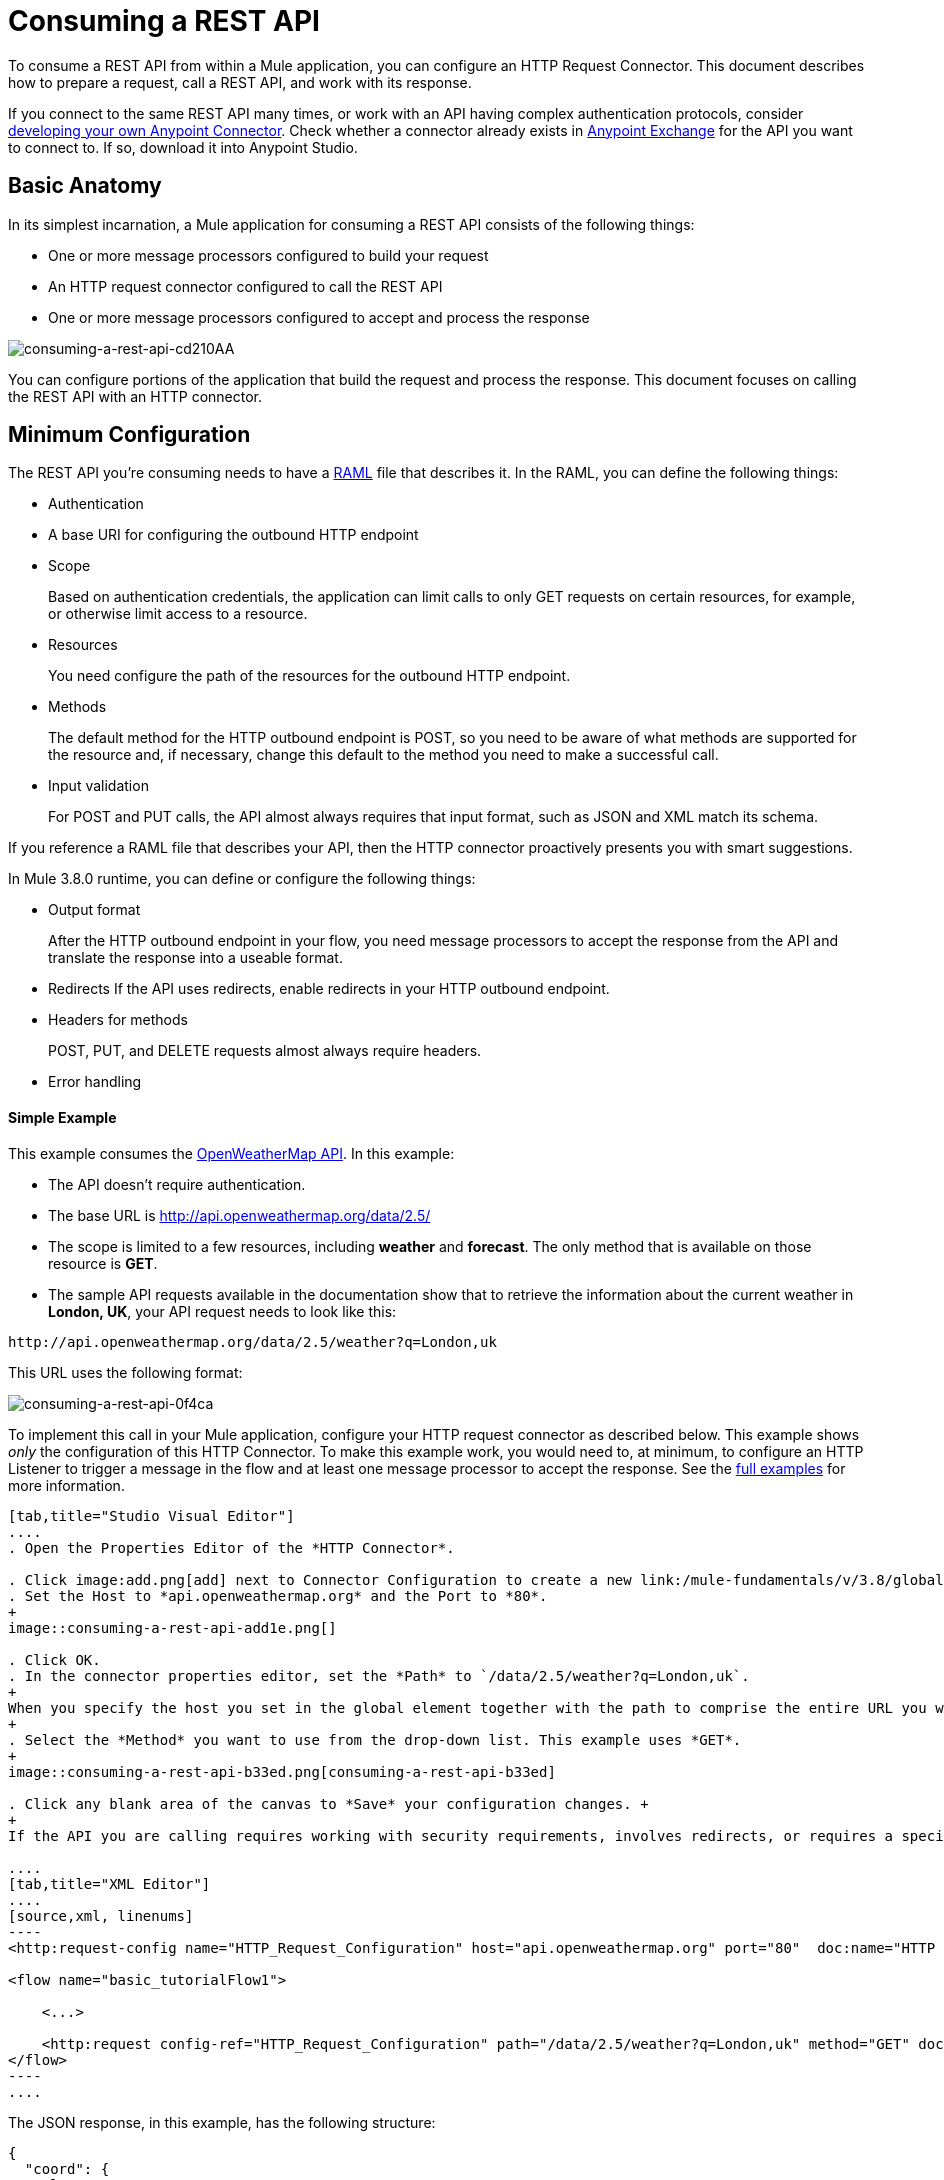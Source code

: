 = Consuming a REST API
:keywords: anypoint, studio, connectors, rest, raml, api

To consume a REST API from within a Mule application, you can configure an HTTP Request Connector. This document describes how to prepare a request, call a REST API, and work with its response.

If you connect to the same REST API many times, or work with an API having complex authentication protocols, consider link:/anypoint-connector-devkit/v/3.8[developing your own Anypoint Connector]. Check whether a connector already exists in link:https://www.mulesoft.com/exchange#!/[Anypoint Exchange] for the API you want to connect to. If so, download it into Anypoint Studio.

== Basic Anatomy

In its simplest incarnation, a Mule application for consuming a REST API consists of the following things:

* One or more message processors configured to build your request

* An HTTP request connector configured to call the REST API

* One or more message processors configured to accept and process the response

image::consuming-a-rest-api-cd210.png[consuming-a-rest-api-cd210AA]

You can configure portions of the application that build the request and process the response. This document focuses on calling the REST API with an HTTP connector.

== Minimum Configuration

The REST API you're consuming needs to have a link:http://raml.org[RAML] file that describes it. In the RAML, you can define the following things:

* Authentication
* A base URI for configuring the outbound HTTP endpoint
* Scope
+
Based on authentication credentials, the application can limit calls to only GET requests on certain resources, for example, or otherwise limit access to a resource.
+
* Resources
+
You need configure the path of the resources for the outbound HTTP endpoint.
+
* Methods
+
The default method for the HTTP outbound endpoint is POST, so you need to be aware of what methods are supported for the resource and, if necessary, change this default to the method you need to make a successful call. 
+
* Input validation
+
For POST and PUT calls, the API almost always requires that input format, such as JSON and XML match its schema. 

If you reference a RAML file that describes your API, then the HTTP connector proactively presents you with smart suggestions.

In Mule 3.8.0 runtime, you can define or configure the following things:

* Output format
+
After the HTTP outbound endpoint in your flow, you need message processors to accept the response from the API and translate the response into a useable format.
+
* Redirects
If the API uses redirects, enable redirects in your HTTP outbound endpoint.
+
* Headers for methods
+
POST, PUT, and DELETE requests almost always require headers.
+
* Error handling

==== Simple Example

This example consumes the link:http://openweathermap.org/API[OpenWeatherMap API]. In this example:

* The API doesn't require authentication.
* The base URL is http://api.openweathermap.org/data/2.5/
* The scope is limited to a few resources, including *weather* and *forecast*. The only method that is available on those resource is *GET*.
* The sample API requests available in the documentation show that to retrieve the information about the current weather in *London, UK*, your API request needs to look like this: 

[source]
----
http://api.openweathermap.org/data/2.5/weather?q=London,uk
----

This URL uses the following format:

image::consuming-a-rest-api-0f4ca.png[consuming-a-rest-api-0f4ca]

To implement this call in your Mule application, configure your HTTP request connector as described below. This example shows _only_ the configuration of this HTTP Connector. To make this example work, you would need to, at minimum, to configure an HTTP Listener to trigger a message in the flow and at least one message processor to accept the response. See the link:/mule-user-guide/v/3.8/rest-api-examples[full examples] for more information.

[tabs]
------
[tab,title="Studio Visual Editor"]
....
. Open the Properties Editor of the *HTTP Connector*.

. Click image:add.png[add] next to Connector Configuration to create a new link:/mule-fundamentals/v/3.8/global-elements[global element] that encapsulates configuration parameters for the connector.
. Set the Host to *api.openweathermap.org* and the Port to *80*.
+
image::consuming-a-rest-api-add1e.png[]

. Click OK.
. In the connector properties editor, set the *Path* to `/data/2.5/weather?q=London,uk`.
+
When you specify the host you set in the global element together with the path to comprise the entire URL you want to reach.
+
. Select the *Method* you want to use from the drop-down list. This example uses *GET*.
+
image::consuming-a-rest-api-b33ed.png[consuming-a-rest-api-b33ed]

. Click any blank area of the canvas to *Save* your configuration changes. +
+
If the API you are calling requires working with security requirements, involves redirects, or requires a specifying an HTTP content-type and encoding header, the HTTP connector supports additional configuration options to manage these details.

....
[tab,title="XML Editor"]
....
[source,xml, linenums]
----
<http:request-config name="HTTP_Request_Configuration" host="api.openweathermap.org" port="80"  doc:name="HTTP Request Configuration"/>
     
<flow name="basic_tutorialFlow1">
 
    <...>
 
    <http:request config-ref="HTTP_Request_Configuration" path="/data/2.5/weather?q=London,uk" method="GET" doc:name="HTTP"/>
</flow>
----
....
------

The JSON response, in this example, has the following structure:

[source,xml, linenums]
----
{
  "coord": {
    "lon": -0.13,
    "lat": 51.51
  },
  "sys": {
    "message": 0.0506,
    "country": "GB",
    "sunrise": 1396589257,
    "sunset": 1396636746
  },
  "weather": [
    {
      "id": 801,
      "main": "Clouds",
      "description": "few clouds",
      "icon": "02d"
    }
  ],
  "base": "cmc stations",
  "main": {
    "temp": 287.46,
    "pressure": 1010,
    "temp_min": 285.93,
    "temp_max": 289.26,
    "humidity": 73
  },
  "wind": {
    "speed": 2.06,
    "gust": 4.11,
    "deg": 310
  },
  "clouds": {
    "all": 24
  },
  "dt": 1396633274,
  "id": 2643743,
  "name": "London",
  "cod": 200
}
----

You can use the link:/mule-user-guide/v/3.8/dataweave[Transform Message component] or a JSON-to-Object transformer to transform this response into another format from which you can extract information, such as route messages.

If this API has an associated RAML file, you can reference it in the configuration element of the connector. With that in place, after you select the verb and asset to call, Studio knows what the output is and exposes the corresponding metadata. Integration with other elements in a flow is simplified.

== Configuring Dynamic Requests with MEL Expressions

In the previous example, the request was hardcoded in the URL: 

----
http://api.openweathermap.org/data/2.5/weather?q=London,uk
----

Most use cases require that the call to the API change dynamically based on some data in the message. For example, in the following GET request example, the call instructs Mule runtime to extract the city name from the payload of the message. 

----
http://api.openweathermap.org/data/2.5/weather?q=#[payload.city]
----

[tabs]
------
[tab,title="Studio Visual Editor"]
....
. In the HTTP connector properties editor, shorten the Path field to only `/data/2.5/weather`

. Click *Add Parameter* to create a few new fields that correspond to a new query-param. For the query parameter name, type `q` and for its value type `London,uk`. This matches the part of the string you removed `q=London,uk`.
+
image::consuming-a-rest-api-52bdc.png[consuming-a-rest-api-52bdc]

. Replace the hard-coded string in the Parameters *Value* `London,uk` to a variable incoming element of the Mule message: `#[payload.city]`.
+
Using this variable assumes there is an element named city in the message payload.
+
image::consuming-a-rest-api-10816.png[]
+
If you're referencing a RAML file in your Connector Configuration, after selecting the path and method, the required query-params for the request type  are displayed.

....
[tab,title="XML Editor"]
....

[source,xml, linenums]
----
<http:request-config name="HTTP_Request_Configuration" host="api.openweathermap.org" port="80"  doc:name="HTTP Request Configuration"/>
<flow name="basic_tutorialFlow1">
    <http:request config-ref="HTTP_Request_Configuration" path="/data/2.5/weather " method="GET" doc:name="HTTP">
        <http:request-builder>
            <http:query-param paramName="q" value="#[payload.city]"/>
        </http:request-builder>
    </http:request>
</flow>
----
....
------

In some cases, you might want to query a different resource depending on data in your message properties or in variables that you set earlier in your flow.  For example:

----
http://api.someservice.com/#[flowVars['resource_path']]?#[flowVars['query_param']]=#[flowVars['query_param_value']]
----

You might want to dynamically configure the method, such as GET or POST, based on logic performed earlier in your flow. To override the method set in the HTTP outbound endpoint, use a *Property transformer* before the endpoint to explicitly set the `http.method` property.

[tabs]
------
[tab,title="Studio Visual Editor"]
....
Insert a *Property transformer* in your flow _before_ your HTTP connector and configure it to set the `http.method` property. Mule runtime uses this property to override the method attribute set on the HTTP connector.

image::consuming-a-rest-api-e27b0.png[consuming-a-rest-api-e27b0]

This sample configuration assumes that you have configured a flow variable earlier in your flow called `method-override` that populates the value of that variable with a valid method.
....
[tab,title="XML Editor or Standalone"]
....
Insert a `set-property` element in your flow before your HTTP connector and configure it to set the `http.method` property. If set, Mule runtime uses this property to override the method attribute set on the HTTP connector.

[source,xml, linenums]
----
<set-property propertyName="http.method" value="#[flowVars['method-override']]" doc:name="Property"/>
----

This sample configuration assumes that you have configured a flow variable earlier in your flow called `method-override` with logic to populate the value of that variable with a valid method.
....
------

== Handling HTTP Content-Type and Encoding

When you send a POST request, Mule runtime adheres to the following rules regarding Content-Type and encoding of the body.

=== Sending

[width="100%",cols="50%,50%",]
|===
|*For a String, char[], Reader, or similar* a|
* If the endpoint has explicitly-set encoding, Mule runtime uses this encoding.
* If the endpoint does not have explicitly-set encoding, Mule runtime determines the encoding from the message property `Content-Type`.
* If the `Content-Type` message property is not set, Mule runtime uses the Mule Context default configuration.
* For `Content-Type`, Mule runtime sends the message property `Content-Type`, but with the actual encoding set.

|*For binary content* a|
Encoding is not relevant. Mule runtime sets `Content-Type` as follows:

* If the `Content-Type` property is set on the message, Mule runtime uses the defined content-type.
* If the `Content-Type` property is not set on the message, Mule runtime sets "application/octet-stream" as `Content-Type`.

|===

=== Receiving

When receiving HTTP responses, the payload of the Mule message is typically the InputStream of the HTTP response.

== Working with Custom Headers

APIs, such as the OpenWeatherMap, require that you pass custom headers along with your requests, such as your developer key. Just like with the query parameters, you can also add headers to your request on the HTTP connector. For example, if the API you are consuming requires that you register for a developer key, then pass that key as a header on your requests using the header name `accessKey`, you can add a property to set this header, as shown below.

[tabs]
------
[tab,title="Studio Visual Editor"]
....
In the HTTP connector's properties editor click the *Add Parameter* button, this creates a few new fields that correspond to a new parameter. By default this creates a query-param, but you can pick other types of parameters from the dropdown menu, for this example pick *header*. For the header's name, type `accessKey` and for its value, provide your key.

image::consuming-a-rest-api-6147d.png[]

Alternatively, you can use the field *Value* to reference a variable incoming element of the Mule message, for example `#[payload.key]`, assuming there is an element named key in the message payload.
+
image::consuming-a-rest-api-a9a95.png[consuming-a-rest-api-a9a95]

You can also use a link:/mule-user-guide/v/3.8/configuring-properties[property placeholder], then define the value in your *mule-app.properties* file

image::consuming-a-rest-api-ee3ac.png[consuming-a-rest-api-ee3ac]

If you're referencing a RAML file in your Connector Configuration, after you select the path and method, the required headers for the type of request you want to make are displayed

....
[tab,title="XML Editor"]
....
[source,xml, linenums]
----
<http:request config-ref="HTTP_Request_Configuration" path="/data/2.5/weather " method="GET" doc:name="HTTP">
            <http:request-builder>
                <http:header headerName="accessKey" value="12341234"/>
            </http:request-builder>
        </http:request>
----

You can also configure the value of the custom header using a MEL expression if you want to define the value dynamically (see image below).

[source,xml, linenums]
----
<http:request config-ref="HTTP_Request_Configuration" path="/data/2.5/weather " method="GET" doc:name="HTTP">
            <http:request-builder>
                <http:header headerName="accessKey" value="#[payload.key]"/>
            </http:request-builder>
        </http:request>
----

You can also use a link:/mule-user-guide/v/3.8/configuring-properties[property placeholder], then define the value in your **mule-app.properties** file.

[source,xml, linenums]
----
<http:request config-ref="HTTP_Request_Configuration" path="/data/2.5/weather " method="GET" doc:name="HTTP">
            <http:request-builder>
                <http:header headerName="accessKey" value="${access.key}"/>
            </http:request-builder>
        </http:request>
----
....
------

== Working with Security Requirements

If you work with complex authentication protocols such as OAuth, you can link:/anypoint-connector-devkit/v/3.8[build your own Anypoint Connector] to consume the API.

=== HTTPS

If the REST API you are consuming requires incoming requests arrive via HTTPS, you can configure a global HTTPS connector in your Mule application, then reference the connector in your outbound endpoint. In this example, you create a Java keystore file (JKS) and link:/mule-user-guide/v/3.8/tls-configuration[configure TLS].

First, configure the HTTP connector for HTTPS:

image::consuming-a-rest-api-ba463.png[consuming-a-rest-api-ba463]

Next, create a keystore file to certify the communication. This can be done using the Java keytool in the bin directory of the Java installation. Navigate to this directory on your machine using the command line, then execute the following command to create a keystore file:

----
keytool -genkey -alias mule -keyalg RSA -keystore keystore.jks
----

You are prompted to create two passwords; _remember the passwords_. The command creates a `jks` file in the local directory called `keystore.jks`.

* If you are using Studio, drag `keystore.jks` into the  `appname/src/main/resources` directory in Studio Package Explorer.

* If you are using a Standalone, place this in the `MULE_HOME/conf` directory if to be used across multiple applications, or in the `yourappname/src/main/resources` directory if you are using this just within this application.

Now, you can reference this keystore in a global HTTPS connector, which, in turn, is referenced by the HTTP outbound endpoint within your flow.

[tabs]
------
[tab,title="Studio Visual Editor"]
....
. Open the *Properties Editor* of the *HTTP connector* that you have configured to use HTTPS, and click image:consuming-a-rest-api-3467e.png[consuming-a-rest-api-3467e] next to the connector configuration field.
. On the *TLS/SSL* tab, select *Use TLS Config*.
. In Key Store Configuration, select a type of key store configuration from the drop-down. For example, select JKS (Java Key Store).
+
The default type is JKS (Java Key Store).
+
. Enter the passwords you created when creating your keystore file in *Path*, *Key Password*, and *Password*, then click *OK*.
+
If you placed your keystore in the  `appname/src/main/resources` directory, specify the name of the keystore as the value of the path. Otherwise, if the keystore is located in the MULE_HOME/conf directory, specify `"/keystore.jks"` as the path.
+
image::consuming-a-rest-api-b0370.png[consuming-a-rest-api-b0370]
....
[tab,title="XML Editor or Standalone"]
....
[source,xml, linenums]
----
<http:request-config name="HTTP_Request_Configuration" host="api.openweathermap.org" port="80"  doc:name="HTTP Request Configuration">
    <tls:context>
        <tls:key-store path="keystore.jks" password="yourpassword" keyPassword="yourkeypassword"/>
    </tls:context>
</http:request-config>
----

....
------

=== Basic Authentication

If the REST API that you are consuming requires that you pass basic authentication credentials, you can provide them within the outbound HTTP endpoint configuration.

[tabs]
------
[tab,title="Studio Visual Editor"]
....
. Click  image:consuming-a-rest-api-3467e.png[consuming-a-rest-api-3467e] next to the connector configuration field, then select the *Authentication* tab.

. Under *Protocol*, select *Basic*.
+
The fields for providing your username and password appear. Your application passes these credentials with the API call at runtime.
+
image::consuming-a-rest-api-4f8c3.png[consuming-a-rest-api-4f8c3]
+
You can use link:/mule-user-guide/v/3.8/configuring-properties[property placeholders] for credentials and define the properties in your `mule-app.properties` file.
+
image::consuming-a-rest-api-c1749.png[consuming-a-rest-api-c1749]
+
. Navigate to your `mule-app.properties` file under `src/main/app` in the Package Explorer.
+
image::consuming-a-rest-api-ba942.png[consuming-a-rest-api-ba942]

. Define the placeholders here, as shown below.
+
image:define-props.png[define-props]
....
[tab,title="XML Editor or Standalone"]
....
Add the user and password attributes to your `http:outbound-endpoint` configuration, as shown below.

[source,xml, linenums]
----
<http:request-config name="HTTP_Request_Configuration" host="api.openweathermap.org" port="80"  doc:name="HTTP Request Configuration">
    <http:basic-authentication username="myUsername" password="myPassword"/>
</http:request-config>
----

Rather than hardcode the values of your credentials, you can define them as link:/mule-user-guide/v/3.8/configuring-properties[property placeholders].

[source,xml, linenums]
----
<http:request-config name="HTTP_Request_Configuration" host="api.openweathermap.org" port="80"  doc:name="HTTP Request Configuration">
    <http:basic-authentication username="${service.username}" password="${service.password}"/>
</http:request-config>
----

Open (or create, if you don't have one) the `mule-app.properties` file in your application's `src/main/app` folder, then define the properties in the file:

[source,xml, linenums]
----
service.username=myusername
service.password=mypassword
----
....
------

== Tips 

*Follow redirects* 

If you make a request to an API using GET, and the API responds with a `redirectLocation` header, configure your HTTP connector to follow redirects, pushing the request to the redirect URL. This applies to GET requests only, as you cannot automatically follow redirects for a POST request.

* In Studio, click the *Follow Redirects* checkbox on the *Advanced* tab of the HTTP connector's Properties Editor. 
* In XML, add the attribute `followRedirects=``"true"`.
+
image::consuming-a-rest-api-b88bf.png[consuming-a-rest-api-b88bf]


*POST requests and the API schema* 

If you are calling a REST API with a POST request, you need to obtain the API schema for the POST and match that format in the payload of the Mule message that you send to the API with your request. A good way to do this is to insert a link:/mule-user-guide/v/3.8/dataweave[Transform Message component] before the HTTP outbound endpoint in your flow, then define the output format in the properties editor.

image::consuming-a-rest-api-b372e.png[consuming-a-rest-api-b372e]

== See Also

** link:http://training.mulesoft.com[MuleSoft Training]
* link:https://www.mulesoft.com/webinars[MuleSoft Webinars]
* link:http://blogs.mulesoft.com[MuleSoft Blogs]
* link:http://forums.mulesoft.com[MuleSoft's Forums]
* link:https://www.mulesoft.com/support-and-services/mule-esb-support-license-subscription[MuleSoft Support]
* mailto:support@mulesoft.com[Contact MuleSoft]
